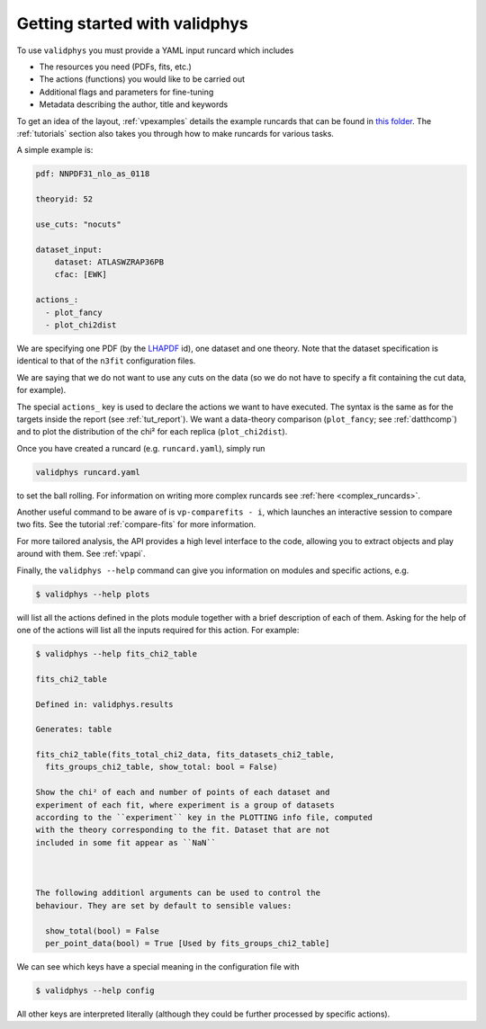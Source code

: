 Getting started with validphys
==============================

To use ``validphys`` you must provide a YAML input runcard which includes

* The resources you need (PDFs, fits, etc.)
* The actions (functions) you would like to be carried out
* Additional flags and parameters for fine-tuning
* Metadata describing the author, title and keywords

To get an idea of the layout, :ref:`vpexamples` details the example runcards that can be found in
`this folder <https://github.com/NNPDF/nnpdf/tree/master/validphys2/examples>`_. The :ref:`tutorials`
section also takes you through how to make runcards for various tasks.

A simple example is:

.. code:: yaml

	pdf: NNPDF31_nlo_as_0118

	theoryid: 52

	use_cuts: "nocuts"

	dataset_input:
	    dataset: ATLASWZRAP36PB
	    cfac: [EWK]

	actions_:
	  - plot_fancy
	  - plot_chi2dist

We are specifying one PDF (by the `LHAPDF <https://lhapdf.hepforge.org/>`_ id),
one dataset and one
theory. Note that the dataset specification is identical to that of
the ``n3fit`` configuration files.

We are saying that we do not want to use any cuts on the data
(so we do not have to specify a fit containing the cut data, for example).

The special ``actions_`` key is used to declare the actions we want to
have executed. The syntax is the same as for the targets inside the
report (see :ref:`tut_report`).  We want a data-theory comparison (``plot_fancy``;
see :ref:`datthcomp`) and to
plot the distribution of the chi² for each replica (``plot_chi2dist``).

Once you have created a runcard (e.g. ``runcard.yaml``), simply run

.. code::

   validphys runcard.yaml

to set the ball rolling. For information on writing more complex runcards see
:ref:`here <complex_runcards>`.

Another useful command to be aware of is ``vp-comparefits - i``, which launches an interactive
session to compare two fits. See the tutorial :ref:`compare-fits` for more information.

For more tailored analysis, the API provides a high level interface to the code, allowing you to
extract objects and play around with them. See :ref:`vpapi`.

Finally, the ``validphys --help`` command can give you information on modules and specific actions, e.g.

.. code::

       $ validphys --help plots

will list all the actions defined in the plots module together with a brief description of each of them.
Asking for the help of one of the actions will list all the inputs required for this action. For example:

.. code::

   	$ validphys --help fits_chi2_table

   	fits_chi2_table

	Defined in: validphys.results

	Generates: table

	fits_chi2_table(fits_total_chi2_data, fits_datasets_chi2_table,
	  fits_groups_chi2_table, show_total: bool = False)

	Show the chi² of each and number of points of each dataset and
	experiment of each fit, where experiment is a group of datasets
	according to the ``experiment`` key in the PLOTTING info file, computed
	with the theory corresponding to the fit. Dataset that are not
	included in some fit appear as ``NaN``



	The following additionl arguments can be used to control the
	behaviour. They are set by default to sensible values:

	  show_total(bool) = False
	  per_point_data(bool) = True [Used by fits_groups_chi2_table]

We can see which keys have a special meaning in the configuration file with

.. code::

    $ validphys --help config

All other keys are interpreted literally (although they could be further processed by specific actions).
